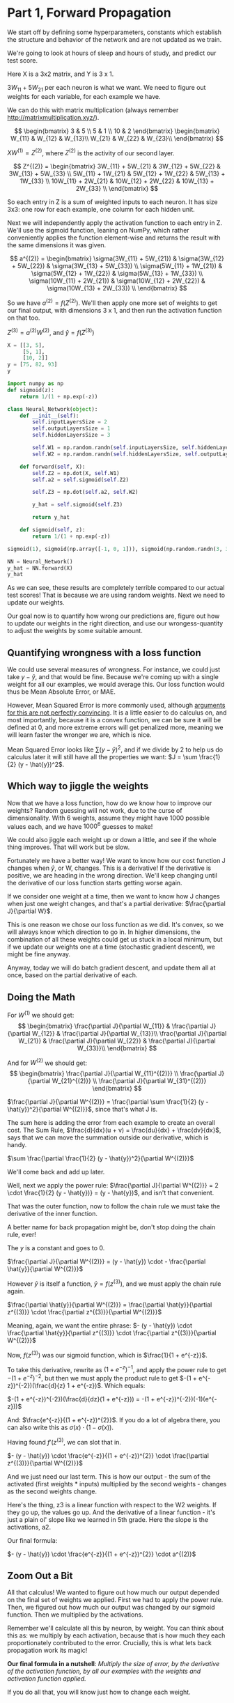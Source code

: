 * Part 1, Forward Propagation
We start off by defining some hyperparameters, constants which establish the
structure and behavior of the network and are not updated as we train.

We're going to look at hours of sleep and hours of study, and predict our test score.

Here X is a 3x2 matrix, and Y is 3 x 1.

$3W_{11} + 5W_{21}$ per each neuron is what we want. We need to figure out
weights for each variable, for each example we have.

We can do this with matrix multiplication (always remember http://matrixmultiplication.xyz/).

\[  \begin{bmatrix}
3 & 5 \\
5 & 1 \\
10 & 2
\end{bmatrix} \begin{bmatrix}
W_{11} & W_{12} & W_{13}\\
W_{21} & W_{22} & W_{23}\\
\end{bmatrix}
\]
 
$XW^{(1)} = Z^{(2)}$, where $Z^{(2)}$ is the activity of our second layer.

\[
Z^{(2)} = \begin{bmatrix}
3W_{11} + 5W_{21} & 3W_{12} + 5W_{22} & 3W_{13} + 5W_{33} \\
5W_{11} + 1W_{21} & 5W_{12} + 1W_{22} & 5W_{13} + 1W_{33} \\
10W_{11} + 2W_{21} & 10W_{12} + 2W_{22} & 10W_{13} + 2W_{33} \\
\end{bmatrix}
\]

So each entry in Z is a sum of weighted inputs to each neuron. It has size 3x3:
one row for each example, one column for each hidden unit.

Next we will independently apply the activation function to each entry in Z.
We'll use the sigmoid function, leaning on NumPy, which rather conveniently
applies the function element-wise and returns the result with the same
dimensions it was given.

\[
a^{(2)} = \begin{bmatrix}
\sigma(3W_{11} + 5W_{21}) & \sigma(3W_{12} + 5W_{22}) & \sigma(3W_{13} + 5W_{33}) \\
\sigma(5W_{11} + 1W_{21}) & \sigma(5W_{12} + 1W_{22}) & \sigma(5W_{13} + 1W_{33}) \\
\sigma(10W_{11} + 2W_{21}) & \sigma(10W_{12} + 2W_{22}) & \sigma(10W_{13} + 2W_{33}) \\
\end{bmatrix}
\]


So we have $a^{(2)} = f(Z^{(2)})$. We'll then apply one more set of weights to
get our final output, with dimensions 3 x 1, and then run the activation function on that too.

$Z^{(3)} = a^{(2)} W^{(2)}$, and $\hat{y} = f(Z^{(3)})$

#+RESULTS:
#+BEGIN_SRC jupyter-python :session py
X = [[3, 5], 
     [5, 1], 
     [10, 2]]
y = [75, 82, 93]
y
#+END_SRC

#+RESULTS:
| 75 | 82 | 93 |

#+BEGIN_SRC jupyter-python :session py
import numpy as np
def sigmoid(z):
    return 1/(1 + np.exp(-z))

class Neural_Network(object):
    def __init__(self):
        self.inputLayersSize = 2
        self.outputLayersSize = 1
        self.hiddenLayersSize = 3

        self.W1 = np.random.randn(self.inputLayersSize, self.hiddenLayersSize)
        self.W2 = np.random.randn(self.hiddenLayersSize, self.outputLayersSize)

    def forward(self, X):
        self.Z2 = np.dot(X, self.W1)
        self.a2 = self.sigmoid(self.Z2)

        self.Z3 = np.dot(self.a2, self.W2)

        y_hat = self.sigmoid(self.Z3)

        return y_hat
        
    def sigmoid(self, z):
        return 1/(1 + np.exp(-z))

sigmoid(1), sigmoid(np.array([-1, 0, 1])), sigmoid(np.random.randn(3, 3))

NN = Neural_Network()
y_hat = NN.forward(X)
y_hat
#+END_SRC

#+RESULTS:
: array([[0.76854999],
:        [0.81874552],
:        [0.83537981]])

As we can see, these results are completely terrible compared to our actual test
scores! That is because we are using random weights. Next we need to update our weights.



Our goal now is to quantify how wrong our predictions are, figure out how to
update our weights in the right direction, and use our wrongess-quantity to
adjust the weights by some suitable amount.

** Quantifying wrongness with a loss function

We could use several measures of wrongness. For instance, we could just take
$y - \hat{y}$, and that would be fine. Because we're coming up with a single
weight for all our examples, we would average this. Our loss function would thus
be Mean Absolute Error, or MAE.

However, Mean Squared Error is more commonly used, although
[[https://stats.stackexchange.com/questions/470626/why-is-using-squared-error-the-standard-when-absolute-error-is-more-relevant-to][arguments for this are not perfectly convincing]]. It is a little easier to do
calculus on, and most importantly, because it is a convex function, we can be
sure it will be defined at 0, and more extreme errors will get penalized more,
meaning we will learn faster the wronger we are, which is nice.

Mean Squared Error looks like $\sum (y - \hat{y})^2$, and if we divide by 2 to
help us do calculus later it will still have all the properties we want: $J = \sum \frac{1}{2}
(y - \hat{y})^2$.

** Which way to jiggle the weights

Now that we have a loss function, how do we know how to improve our weights?
Random guessing will not work, due to the curse of dimensionality. With 6
weights, assume they might have 1000 possible values each, and we have
$1000^{6}$ guesses to make!

We could also jiggle each weight up or down a little, and see if the whole thing
improves. That will work but be slow.

Fortunately we have a better way! We want to know how our cost function J
changes when $\hat{y}$, or W, changes. This is a derivative! If the derivative
is positive, we are heading in the wrong direction. We'll keep changing until
the derivative of our loss function starts getting worse again.

If we consider one weight at a time, then we want to know how J changes when
just one weight changes, and that's a partial derivative: $\frac{\partial
J}{\partial W}$.

This is one reason we chose our loss function as we did. It's convex, so we will
always know which direction to go in. In higher dimensions, the combination of
all these weights could get us stuck in a local minimum, but if we update our
weights one at a time (stochastic gradient descent), we might be fine anyway.

Anyway, today we will do batch gradient descent, and update them all at once,
based on the partial derivative of each.

** Doing the Math

For $W^{(1)}$ we should get:
\[
\begin{bmatrix}
\frac{\partial J}{\partial W_{11}} & \frac{\partial J}{\partial W_{12}} & \frac{\partial J}{\partial W_{13}}\\
\frac{\partial J}{\partial W_{21}} & \frac{\partial J}{\partial W_{22}} & \frac{\partial J}{\partial W_{33}}\\
\end{bmatrix}
\]
 
And for $W^{(2)}$ we should get:
\[
\begin{bmatrix}
\frac{\partial J}{\partial W_{11}^{(2)}} \\
\frac{\partial J}{\partial W_{21}^{(2)}} \\
\frac{\partial J}{\partial W_{31}^{(2)}}
\end{bmatrix}
\]
 
$\frac{\partial J}{\partial W^{(2)}} = \frac{\partial \sum \frac{1}{2} (y -
\hat{y})^2}{\partial W^{(2)}}$, since that's what J is.

The sum here is adding the error from each example to create an overall cost.
The Sum Rule, $\frac{d}{dx}(u + v) = \frac{du}{dx} + \frac{dv}{dx}$, says that
we can move the summation outside our derivative, which is handy.

$\sum \frac{\partial \frac{1}{2} (y - \hat{y})^2}{\partial W^{(2)}}$

We'll come back and add up later.

Well, next we apply the power rule: $\frac{\partial J}{\partial W^{(2)}} = 2
\cdot \frac{1}{2} (y - \hat{y})} = (y - \hat{y})$, and isn't that convenient.

That was the outer function, now to follow the chain rule we must take the
derivative of the inner function.

A better name for back propagation might be, don't stop doing the chain rule, ever!

The $y$ is a constant and goes to 0.

$\frac{\partial J}{\partial W^{(2)}} = (y - \hat{y}) \cdot - \frac{\partial \hat{y}}{\partial W^{(2)}}$

However $\hat{y}$ is itself a function, $\hat{y} = f(z^{(3)})$, and we must apply the chain rule again.

$\frac{\partial \hat{y}}{\partial W^{(2)}} = \frac{\partial \hat{y}}{\partial z^{(3)}} \cdot \frac{\partial z^{(3)}}{\partial W^{(2)}}$

Meaning, again, we want the entire phrase:  
$- (y - \hat{y}) \cdot \frac{\partial \hat{y}}{\partial z^{(3)}} \cdot \frac{\partial z^{(3)}}{\partial W^{(2)}}$

Now, $f(z^{(3)})$ was our sigmoid function, which is $\frac{1}{1 + e^{-z}}$.

To take this derivative, rewrite as $(1 + e^{-z})^{-1}$, and apply the power
rule to get $-(1 + e^{-z})^{-2}$, but then we must apply the product rule to get
$-(1 + e^{-z})^{-2})(\frac{d}{z} 1 + e^{-z})$. Which equals:

$-(1 + e^{-z})^{-2})(\frac{d}{dz}(1 + e^{-z})) = -(1 + e^{-z})^{-2})(-1)(e^{-z}))$

And:
$\frac{e^{-z}}{(1 + e^{-z})^{2}}$. If you do a lot of algebra there, you can
also write this as $\sigma(x) \cdot (1 - \sigma(x))$.

Having found $f'(z^{(3)}$, we can slot that in.


$- (y - \hat{y}) \cdot \frac{e^{-z}}{(1 + e^{-z})^{2}} \cdot \frac{\partial z^{(3)}}{\partial W^{(2)}}$

And we just need our last term. This is how our output - the sum of the
activated (first weights * inputs) multiplied by the second weights - changes as
the second weights change.

Here's the thing, z3 is a linear function with respect to the W2 weights. If
they go up, the values go up. And the derivative of a linear function - it's
just a plain ol' slope like we learned in 5th grade. Here the slope is the
activations, a2.

Our final formula:

$- (y - \hat{y}) \cdot \frac{e^{-z}}{(1 + e^{-z})^{2}} \cdot a^{(2)}$

** Zoom Out a Bit

All that calculus! We wanted to figure out how much our output depended on the
final set of weights we applied. First we had to apply the power rule. Then, we
figured out how much our output was changed by our sigmoid function. Then we
multiplied by the activations.

Remember we'll calculate all this by neuron, by weight. You can think about this
as: we multiply by each activation, because that is how much they each
proportionately contributed to the error. Crucially, this is what lets back
propagation work its magic!

*Our final formula in a nutshell*: /Multiply the size of error, by the derivative of the activation
function, by all our examples with the weights and activation function applied./ 

If you do all that, you will know just how to change each weight.

** Multiply it out

*** The errors

\[  \begin{bmatrix}
y_1 \\
y_2 \\
y_3 \\
\end{bmatrix} - \begin{bmatrix}
\hat{y}_1 \\
\hat{y}_2 \\
\hat{y}_3 \\
\end{bmatrix} = \begin{bmatrix}
y_1 - \hat{y}_1 \\
y_2 - \hat{y}_2 \\
y_3 - \hat{y}_3 \\
\end{bmatrix}
\]

When we applied sigmoid function, we also got a 3x1 matrix, and sigmoidPrime
will have the same shape. In other words $f'(z^{(3)}$ is also 3x1, and we can do
element-wise multiplication.

#+BEGIN_SRC jupyter-python :session py
fakeYs = [[1], [2], [3]]
fakeSigPrime = [[1], [2], [3]]

np.multiply(fakeYs, fakeSigPrime)
#+END_SRC
#+RESULTS:
: array([[1],
:        [4],
:        [9]])

*** The size of each error

\[
\begin{bmatrix}
y_1 - \hat{y}_1 \\
y_2 - \hat{y}_2 \\
y_3 - \hat{y}_3 \\
\end{bmatrix} \cdot \begin{bmatrix}
f'(z^{(3)}_1) \\
f'(z^{(3)}_2) \\
f'(z^{(3)}_3) \\
\end{bmatrix} = \begin{bmatrix}
\delta^{(3)}_1 \\
\delta^{(3)}_2 \\
\delta^{(3)}_3 \\
\end{bmatrix} = \delta^{(3)}
\]

This is called "the back-propagating error, $\delta^{(3)}$."

*** Multiply together

At this point we want to multiply by $a^{(2)}$, $\delta^{(3)} a^{(2)}$. However,
we've got

\[ a^{(2)} = \begin{bmatrix}
a_{11} & a_{12} & a_{13}\\
a_{21} & a_{22} & a_{23}\\
a_{31} & a_{32} & a_{33}\\
\end{bmatrix}
\]

These matrices don't match. You can't multiply 3x1 with 3x3.

We can make it work by transposing and multiplying, which I'll assume is the
same thing in linear algebra, or something. You can multiply 3x3 with 3x1.

\[
\begin{bmatrix}
a_{11} & a_{21} & a_{31}\\
a_{12} & a_{22} & a_{32}\\
a_{13} & a_{23} & a_{33}\\
\end{bmatrix} \begin{bmatrix}
\delta^{(3)}_1 \\
\delta^{(3)}_2 \\
\delta^{(3)}_3 \\
\end{bmatrix} = \begin{bmatrix}
a_{11} \: \delta^{(3)}_1 + a_{21} \: \delta^{(3)}_2 + a_{31} \: \delta^{(3)}_3 \\
a_{12} \: \delta^{(3)}_1 + a_{22} \: \delta^{(3)}_2 + a_{32} \: \delta^{(3)}_3 \\
a_{13} \: \delta^{(3)}_1 + a_{23} \: \delta^{(3)}_2 + a_{33} \: \delta^{(3)}_3 \\
\end{bmatrix} 
\]

And the cool thing here is that the matrix multiplication is adding up across
our examples - there's that summation $\Delta$ we took out earlier!

You can also think of batching gradient as contributing to the overall cost.


* Part 4


#+BEGIN_SRC jupyter-python :session py
# Magic adapted from https://mgarod.medium.com/dynamically-add-a-method-to-a-class-in-python-c49204b85bd6
# Makes it more convenient to add as I go in the same notebook
def add_method(cls):
    def decorator(func):
        setattr(cls, func.__name__, func)
        return func
    return decorator

@add_method(Neural_Network)
def sigmoidPrime(self, z):
  return np.exp(-z) / ((1 + np.exp(-z))**2)

@add_method(Neural_Network)
def costFunctionPrime(self, X, y):
    self.y_hat = self.forward(X)

    self.sigPrime = self.sigmoidPrime(self.Z3)
    self.wrongness = y - self.y_hat

    self.delta_3 = np.multiply(-self.wrongness, self.sigPrime) # element-wise

    dJdW2 = np.dot(self.a2, self.delta_3)
    return 5

NN.costFunctionPrime(X, y)
#+END_SRC

#+RESULTS:
: 5

Where does X and y come from? Oh, we're building it a little wonky. I would
first run /forward/, then call costFunctionPrime.

Why ~self.sigmoidPrime(self.Z3)~? Oh, the same as any derivative. If y_hat is a
function of ~self.sigmoidPrime(self.Z3)~, then to take the derivative of ~y_hat~
with respect to ~Z3~, we differentiate the underlying function. Which is what we did.
